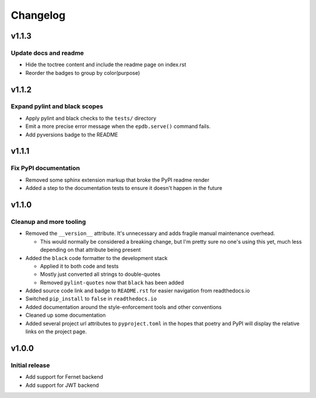 #########
Changelog
#########

*******
v1.1.3
*******

Update docs and readme
==============================
* Hide the toctree content and include the readme page on index.rst
* Reorder the badges to group by color(purpose)


*******
v1.1.2
*******

Expand pylint and black scopes
==============================
* Apply pylint and black checks to the ``tests/`` directory
* Emit a more precise error message when the ``epdb.serve()`` command fails.
* Add pyversions badge to the README


******
v1.1.1
******

Fix PyPI documentation
======================
* Removed some sphinx extension markup that broke the PyPI readme render
* Added a step to the documentation tests to ensure it doesn't happen in the
  future


******
v1.1.0
******

Cleanup and more tooling
========================
* Removed the ``__version__`` attribute. It's unnecessary and adds fragile
  manual maintenance overhead.

  * This would normally be considered a breaking change, but I'm pretty sure no
    one's using this yet, much less depending on that attribute being present

* Added the ``black`` code formatter to the development stack

  * Applied it to both code and tests
  * Mostly just converted all strings to double-quotes
  * Removed ``pylint-quotes`` now that ``black`` has been added

* Added source code link and badge to ``README.rst`` for easier navigation from
  readthedocs.io
* Switched ``pip_install`` to ``false`` in ``readthedocs.io``
* Added documentation around the style-enforcement tools and other conventions
* Cleaned up some documentation
* Added several project url attributes to ``pyproject.toml`` in the hopes that
  poetry and PyPI will display the relative links on the project page.


******
v1.0.0
******

Initial release
===============
* Add support for Fernet backend
* Add support for JWT backend
